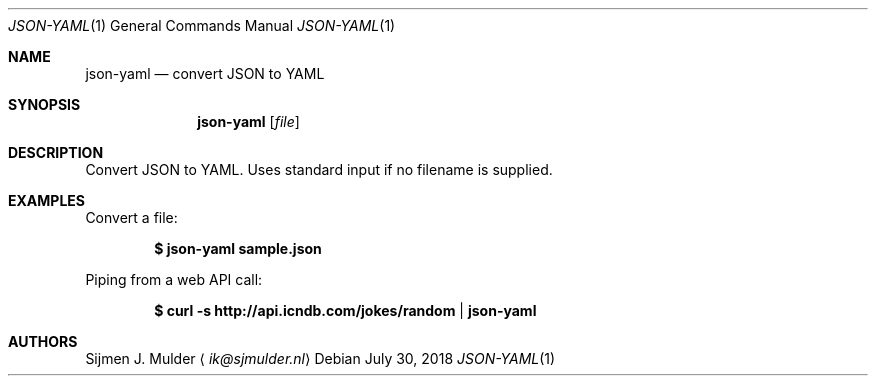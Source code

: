 .Dd July 30, 2018
.Dt JSON-YAML 1
.Os
.Sh NAME
.Nm json-yaml
.Nd convert JSON to YAML
.Sh SYNOPSIS
.Nm
.Op Ar file
.Sh DESCRIPTION
Convert JSON to YAML.
Uses standard input if no filename is supplied.
.Sh EXAMPLES
Convert a file:
.Pp
.Dl $ json-yaml sample.json
.Pp
Piping from a web API call:
.Pp
.Dl $ curl -s http://api.icndb.com/jokes/random | json-yaml
.Sh AUTHORS
.An Sijmen J. Mulder
.Aq Mt ik@sjmulder.nl
